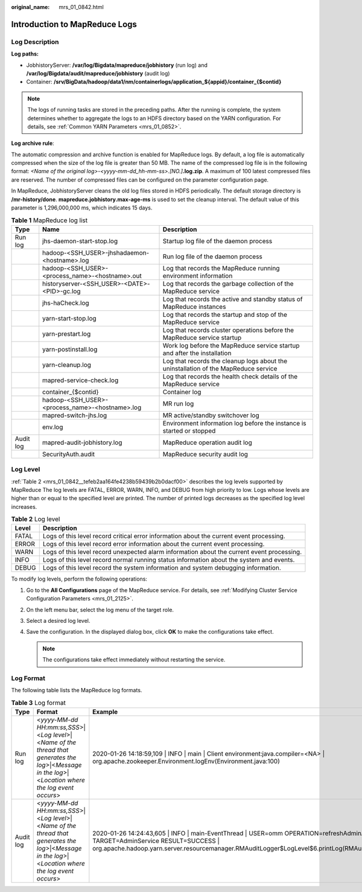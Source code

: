 :original_name: mrs_01_0842.html

.. _mrs_01_0842:

Introduction to MapReduce Logs
==============================

Log Description
---------------

**Log paths:**

-  JobhistoryServer: **/var/log/Bigdata/mapreduce/jobhistory** (run log) and **/var/log/Bigdata/audit/mapreduce/jobhistory** (audit log)
-  Container: **/srv/BigData/hadoop/data1/nm/containerlogs/application_${appid}/container_{$contid}**

.. note::

   The logs of running tasks are stored in the preceding paths. After the running is complete, the system determines whether to aggregate the logs to an HDFS directory based on the YARN configuration. For details, see :ref:`Common YARN Parameters <mrs_01_0852>`.

**Log archive rule**:

The automatic compression and archive function is enabled for MapReduce logs. By default, a log file is automatically compressed when the size of the log file is greater than 50 MB. The name of the compressed log file is in the following format: *<Name of the original log>-<yyyy-mm-dd_hh-mm-ss>.[NO.]*\ **.log.zip**. A maximum of 100 latest compressed files are reserved. The number of compressed files can be configured on the parameter configuration page.

In MapReduce, JobhistoryServer cleans the old log files stored in HDFS periodically. The default storage directory is **/mr-history/done**. **mapreduce.jobhistory.max-age-ms** is used to set the cleanup interval. The default value of this parameter is 1,296,000,000 ms, which indicates 15 days.

.. table:: **Table 1** MapReduce log list

   +-----------+-------------------------------------------------+-------------------------------------------------------------------------------------+
   | Type      | Name                                            | Description                                                                         |
   +===========+=================================================+=====================================================================================+
   | Run log   | jhs-daemon-start-stop.log                       | Startup log file of the daemon process                                              |
   +-----------+-------------------------------------------------+-------------------------------------------------------------------------------------+
   |           | hadoop-<SSH_USER>-jhshadaemon-<hostname>.log    | Run log file of the daemon process                                                  |
   +-----------+-------------------------------------------------+-------------------------------------------------------------------------------------+
   |           | hadoop-<SSH_USER>-<process_name>-<hostname>.out | Log that records the MapReduce running environment information                      |
   +-----------+-------------------------------------------------+-------------------------------------------------------------------------------------+
   |           | historyserver-<SSH_USER>-<DATE>-<PID>-gc.log    | Log that records the garbage collection of the MapReduce service                    |
   +-----------+-------------------------------------------------+-------------------------------------------------------------------------------------+
   |           | jhs-haCheck.log                                 | Log that records the active and standby status of MapReduce instances               |
   +-----------+-------------------------------------------------+-------------------------------------------------------------------------------------+
   |           | yarn-start-stop.log                             | Log that records the startup and stop of the MapReduce service                      |
   +-----------+-------------------------------------------------+-------------------------------------------------------------------------------------+
   |           | yarn-prestart.log                               | Log that records cluster operations before the MapReduce service startup            |
   +-----------+-------------------------------------------------+-------------------------------------------------------------------------------------+
   |           | yarn-postinstall.log                            | Work log before the MapReduce service startup and after the installation            |
   +-----------+-------------------------------------------------+-------------------------------------------------------------------------------------+
   |           | yarn-cleanup.log                                | Log that records the cleanup logs about the uninstallation of the MapReduce service |
   +-----------+-------------------------------------------------+-------------------------------------------------------------------------------------+
   |           | mapred-service-check.log                        | Log that records the health check details of the MapReduce service                  |
   +-----------+-------------------------------------------------+-------------------------------------------------------------------------------------+
   |           | container_{$contid}                             | Container log                                                                       |
   +-----------+-------------------------------------------------+-------------------------------------------------------------------------------------+
   |           | hadoop-<SSH_USER>-<process_name>-<hostname>.log | MR run log                                                                          |
   +-----------+-------------------------------------------------+-------------------------------------------------------------------------------------+
   |           | mapred-switch-jhs.log                           | MR active/standby switchover log                                                    |
   +-----------+-------------------------------------------------+-------------------------------------------------------------------------------------+
   |           | env.log                                         | Environment information log before the instance is started or stopped               |
   +-----------+-------------------------------------------------+-------------------------------------------------------------------------------------+
   | Audit log | mapred-audit-jobhistory.log                     | MapReduce operation audit log                                                       |
   +-----------+-------------------------------------------------+-------------------------------------------------------------------------------------+
   |           | SecurityAuth.audit                              | MapReduce security audit log                                                        |
   +-----------+-------------------------------------------------+-------------------------------------------------------------------------------------+

Log Level
---------

:ref:`Table 2 <mrs_01_0842__tefeb2aa164fe4238b59439b2b0dacf00>` describes the log levels supported by MapReduce The log levels are FATAL, ERROR, WARN, INFO, and DEBUG from high priority to low. Logs whose levels are higher than or equal to the specified level are printed. The number of printed logs decreases as the specified log level increases.

.. _mrs_01_0842__tefeb2aa164fe4238b59439b2b0dacf00:

.. table:: **Table 2** Log level

   +-------+--------------------------------------------------------------------------------------------+
   | Level | Description                                                                                |
   +=======+============================================================================================+
   | FATAL | Logs of this level record critical error information about the current event processing.   |
   +-------+--------------------------------------------------------------------------------------------+
   | ERROR | Logs of this level record error information about the current event processing.            |
   +-------+--------------------------------------------------------------------------------------------+
   | WARN  | Logs of this level record unexpected alarm information about the current event processing. |
   +-------+--------------------------------------------------------------------------------------------+
   | INFO  | Logs of this level record normal running status information about the system and events.   |
   +-------+--------------------------------------------------------------------------------------------+
   | DEBUG | Logs of this level record the system information and system debugging information.         |
   +-------+--------------------------------------------------------------------------------------------+

To modify log levels, perform the following operations:

#. Go to the **All Configurations** page of the MapReduce service. For details, see :ref:`Modifying Cluster Service Configuration Parameters <mrs_01_2125>`.
#. On the left menu bar, select the log menu of the target role.
#. Select a desired log level.
#. Save the configuration. In the displayed dialog box, click **OK** to make the configurations take effect.

   .. note::

      The configurations take effect immediately without restarting the service.

Log Format
----------

The following table lists the MapReduce log formats.

.. table:: **Table 3** Log format

   +-----------+--------------------------------------------------------------------------------------------------------------------------------------------------------+-----------------------------------------------------------------------------------------------------------------------------------------------------------------------------------------------------------------------------------------+
   | Type      | Format                                                                                                                                                 | Example                                                                                                                                                                                                                                 |
   +===========+========================================================================================================================================================+=========================================================================================================================================================================================================================================+
   | Run log   | <*yyyy-MM-dd HH:mm:ss,SSS*>|<*Log level*>|<*Name of the thread that generates the log*>|<*Message in the log*>|<*Location where the log event occurs*> | 2020-01-26 14:18:59,109 \| INFO \| main \| Client environment:java.compiler=<NA> \| org.apache.zookeeper.Environment.logEnv(Environment.java:100)                                                                                       |
   +-----------+--------------------------------------------------------------------------------------------------------------------------------------------------------+-----------------------------------------------------------------------------------------------------------------------------------------------------------------------------------------------------------------------------------------+
   | Audit log | <*yyyy-MM-dd HH:mm:ss,SSS*>|<*Log level*>|<*Name of the thread that generates the log*>|<*Message in the log*>|<*Location where the log event occurs*> | 2020-01-26 14:24:43,605 \| INFO \| main-EventThread \| USER=omm OPERATION=refreshAdminAcls TARGET=AdminService RESULT=SUCCESS \| org.apache.hadoop.yarn.server.resourcemanager.RMAuditLogger$LogLevel$6.printLog(RMAuditLogger.java:91) |
   +-----------+--------------------------------------------------------------------------------------------------------------------------------------------------------+-----------------------------------------------------------------------------------------------------------------------------------------------------------------------------------------------------------------------------------------+
